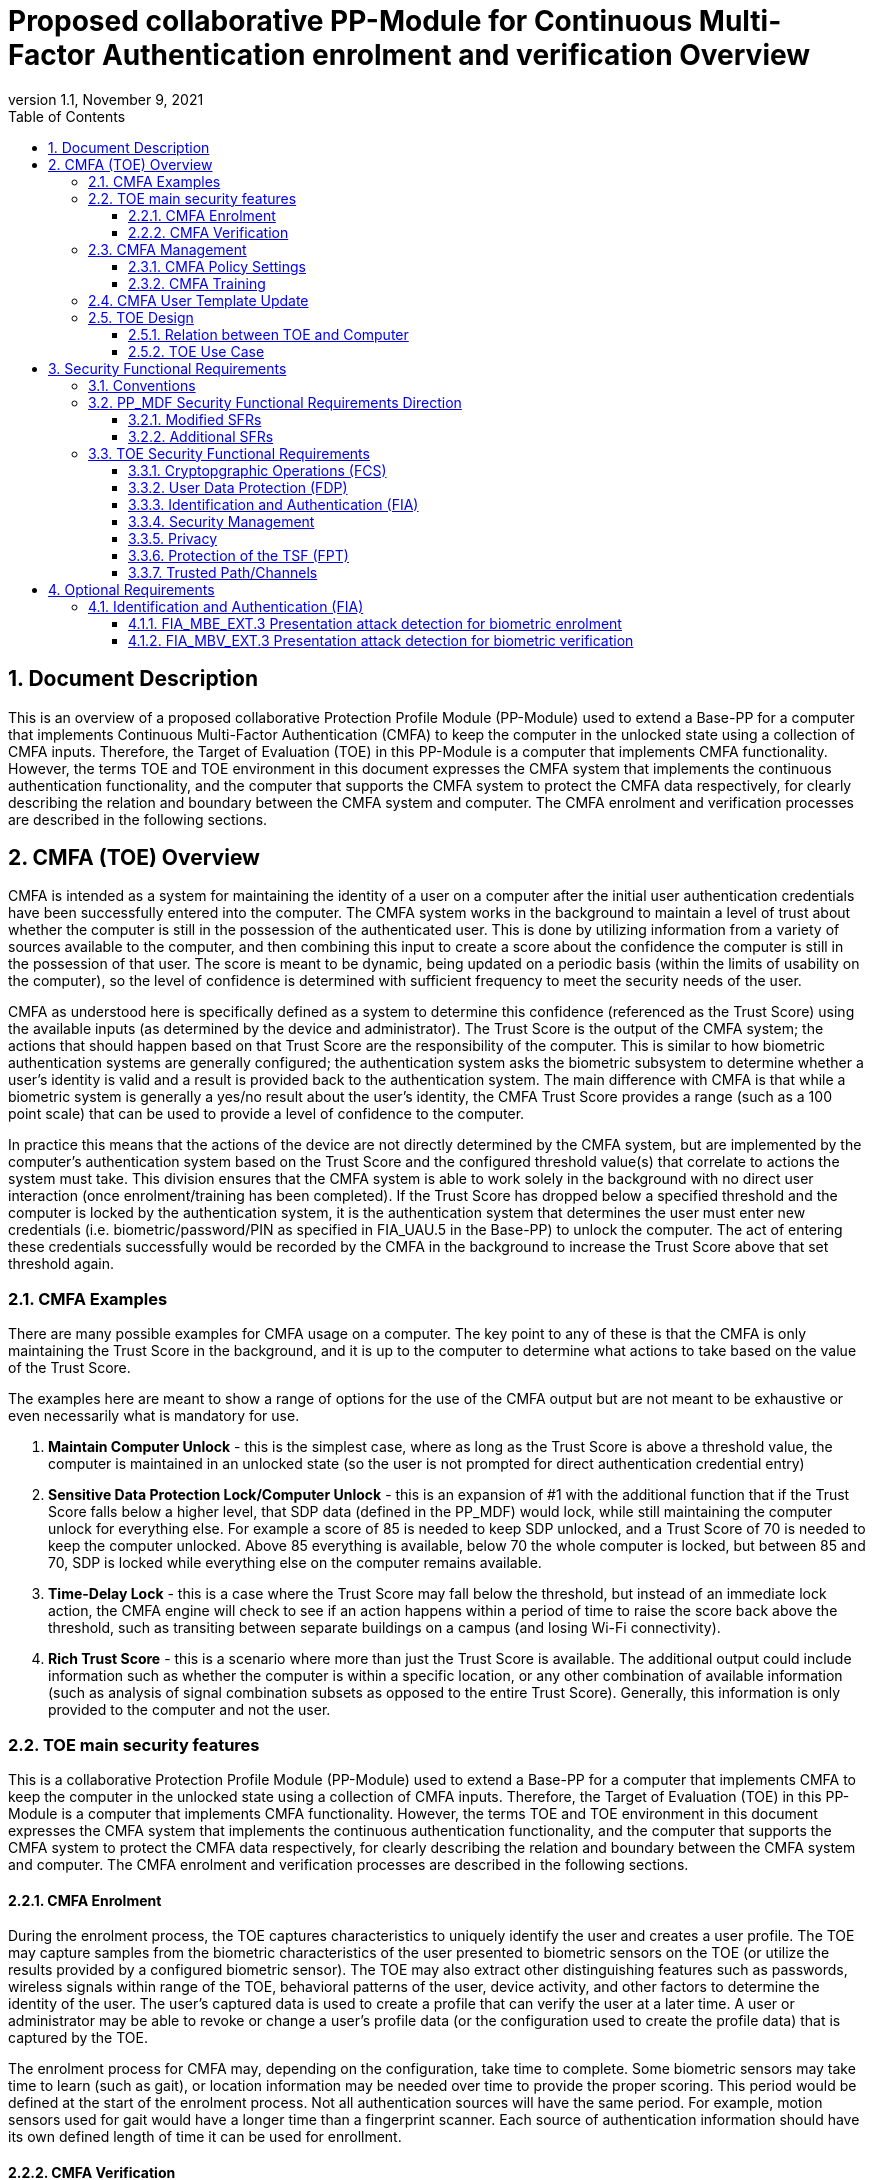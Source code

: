 = Proposed collaborative PP-Module for Continuous Multi-Factor Authentication enrolment and verification Overview
:showtitle:
:toc:
:toclevels: 3
:sectnums:
:sectnumlevels: 5
:imagesdir: images
:revnumber: 1.1
:revdate: November 9, 2021
:doctype: book

:iTC-longame: Biometrics Security
:iTC-shortname: BIO-iTC

== Document Description
This is an overview of a proposed collaborative Protection Profile Module (PP-Module) used to extend a Base-PP for a computer that implements Continuous Multi-Factor Authentication (CMFA) to keep the computer in the unlocked state using a collection of CMFA inputs. Therefore, the Target of Evaluation (TOE) in this PP-Module is a computer that implements CMFA functionality. However, the terms TOE and TOE environment in this document expresses the CMFA system that implements the continuous authentication functionality, and the computer that supports the CMFA system to protect the CMFA data respectively, for clearly describing the relation and boundary between the CMFA system and computer. The CMFA enrolment and verification processes are described in the following sections. 

== CMFA (TOE) Overview

CMFA is intended as a system for maintaining the identity of a user on a computer after the initial user authentication credentials have been successfully entered into the computer. The CMFA system works in the background to maintain a level of trust about whether the computer is still in the possession of the authenticated user. This is done by utilizing information from a variety of sources available to the computer, and then combining this input to create a score about the confidence the computer is still in the possession of that user. The score is meant to be dynamic, being updated on a periodic basis (within the limits of usability on the computer), so the level of confidence is determined with sufficient frequency to meet the security needs of the user.

CMFA as understood here is specifically defined as a system to determine this confidence (referenced as the Trust Score) using the available inputs (as determined by the device and administrator). The Trust Score is the output of the CMFA system; the actions that should happen based on that Trust Score are the responsibility of the computer. This is similar to how biometric authentication systems are generally configured; the authentication system asks the biometric subsystem to determine whether a user's identity is valid and a result is provided back to the authentication system. The main difference with CMFA is that while a biometric system is generally a yes/no result about the user's identity, the CMFA Trust Score provides a range (such as a 100 point scale) that can be used to provide a level of confidence to the computer.

In practice this means that the actions of the device are not directly determined by the CMFA system, but are implemented by the computer's authentication system based on the Trust Score and the configured threshold value(s) that correlate to actions the system must take. This division ensures that the CMFA system is able to work solely in the background with no direct user interaction (once enrolment/training has been completed). If the Trust Score has dropped below a specified threshold and the computer is locked by the authentication system, it is the authentication system that determines the user must enter new credentials (i.e. biometric/password/PIN as specified in FIA_UAU.5 in the Base-PP) to unlock the computer. The act of entering these credentials successfully would be recorded by the CMFA in the background to increase the Trust Score above that set threshold again.

=== CMFA Examples

There are many possible examples for CMFA usage on a computer. The key point to any of these is that the CMFA is only maintaining the Trust Score in the background, and it is up to the computer to determine what actions to take based on the value of the Trust Score.

The examples here are meant to show a range of options for the use of the CMFA output but are not meant to be exhaustive or even necessarily what is mandatory for use.

. *Maintain Computer Unlock* - this is the simplest case, where as long as the Trust Score is above a threshold value, the computer is maintained in an unlocked state (so the user is not prompted for direct authentication credential entry)
. *Sensitive Data Protection Lock/Computer Unlock* - this is an expansion of #1 with the additional function that if the Trust Score falls below a higher level, that SDP data (defined in the PP_MDF) would lock, while still maintaining the computer unlock for everything else. For example a score of 85 is needed to keep SDP unlocked, and a Trust Score of 70 is needed to keep the computer unlocked. Above 85 everything is available, below 70 the whole computer is locked, but between 85 and 70, SDP is locked while everything else on the computer remains available.
. *Time-Delay Lock* - this is a case where the Trust Score may fall below the threshold, but instead of an immediate lock action, the CMFA engine will check to see if an action happens within a period of time to raise the score back above the threshold, such as transiting between separate buildings on a campus (and losing Wi-Fi connectivity).
. *Rich Trust Score* - this is a scenario where more than just the Trust Score is available. The additional output could include information such as whether the computer is within a specific location, or any other combination of available information (such as analysis of signal combination subsets as opposed to the entire Trust Score). Generally, this information is only provided to the computer and not the user.

=== TOE main security features
This is a collaborative Protection Profile Module (PP-Module) used to extend a Base-PP for a computer that implements CMFA to keep the computer in the unlocked state using a collection of CMFA inputs. Therefore, the Target of Evaluation (TOE) in this PP-Module is a computer that implements CMFA functionality. However, the terms TOE and TOE environment in this document expresses the CMFA system that implements the continuous authentication functionality, and the computer that supports the CMFA system to protect the CMFA data respectively, for clearly describing the relation and boundary between the CMFA system and computer. The CMFA enrolment and verification processes are described in the following sections. 

==== CMFA Enrolment

During the enrolment process, the TOE captures characteristics to uniquely identify the user and creates a user profile. The TOE may capture samples from the biometric characteristics of the user presented to biometric sensors on the TOE (or utilize the results provided by a configured biometric sensor). The TOE may also extract other distinguishing features such as passwords, wireless signals within range of the TOE, behavioral patterns of the user, device activity, and other factors to determine the identity of the user. The user’s captured data is used to create a profile that can verify the user at a later time. A user or administrator may be able to revoke or change a user’s profile data (or the configuration used to create the profile data) that is captured by the TOE.

The enrolment process for CMFA may, depending on the configuration, take time to complete. Some biometric sensors may take time to learn (such as gait), or location information may be needed over time to provide the proper scoring. This period would be defined at the start of the enrolment process. Not all authentication sources will have the same period.  For example, motion sensors used for gait would have a longer time than a fingerprint scanner. Each source of authentication information should have its own defined length of time it can be used for enrollment.

==== CMFA Verification

Continuous verification in the context of CMFA is a passive activity from the user's perspective. No overt authentication related action is required by the user to determine CMFA status. From the user's perspective, they are merely using the computer for its intended purposes. During the verification process, a user's CMFA verification input signals are periodically sampled by the CMFA TOE. The user is not prompted to provide any of these input signals. The TOE collects these data as needed from the computer/sensors whether or not the user is interacting with the computer. Each CMFA input signal is individually tested for quality and veracity according to each signal's defined standards as prescribed by the TOE vendor and selected by the CMFA Administrator. The CMFA engine calculates a score based on all authorized input data that meets prescribed data quality and veracity metrics to determine a Trust score. The Trust score, threshold value and possibly other relevant information is made available to the computer for use in determining security-related actions.

CMFA related signals include all the input signals available to the TOE as defined by the TOE vendor. Some or all available CMFA signals may be selected by the CMFA administrator for use in calculating the Trust score for a given use case. Data provided by these signals can include user biometric information, wireless signal information (BT, Wi-Fi, NFC, etc.), location, on body status, local time, various computer status information, information from external devices such as wearables that are paired with the computer, and others. CMFA signal selection may be static or dynamic. Static selections are made by the CMFA administrator and remain fixed until changed by the administrator. Dynamic selections are set by the administrator but can change according to changes in the computer status such as time of day, location, wireless signal strength, connected network ID, user request for change, etc. Limits on what is permitted to change and by how much are set by the administrator.

=== CMFA Management
The configuration of CMFA is more complicated than single-factor authentication methods such as biometrics or passwords. Not only does it require the specification of the signals to be used by the CMFA Engine, the use of those signals must be configured. In addition to the configuration required by the administrator, the end user will need to provide training information (some of which may be collected over a period of time) to fully configure the CMFA for use.

CMFA management is expected to rely on the device management system to receive configuration policies. The device management system is relied upon to ensure the policy is trusted from the corresponding EMM. The actual CMFA policy on the device will be maintained within the SEE of the system.

==== CMFA Policy Settings
A CMFA policy would have a number of settings governing the overall configuration of the CMFA Engine. 

NOTE: The options here are meant to be representative, but not exhaustive.

* Frequency of input checks (where applicable)
** Separately determined for each input source
* Inputs to be used
** Mandatory inputs
** Optional/Selectable (per device capability) inputs
* Input configurations (examples below)
** Trusted Wi-Fi network(s)
** Trusted location(s)
** Time period when usable
* Trust settings for inputs
* Score settings
** parameters for combined inputs (i.e. location + time + Wi-Fi = good, vs just checking general parameters)
* Training parameters
** Length of training needed
** Forced user enrolment (where applicable)
** Prompts for user information (such as entering location information, or adding biometrics)

==== CMFA Training
In addition to configuring the system settings, the user may have specific actions to perform to complete the enrolment process. Until the user has provided the training/enrolment/responses needed, the CMFA authentication template cannot be completed.

NOTE: The options here are meant to be representative, but not exhaustive.

* Enrol a biometric
* Confirm a time zone
* Confirm a location (i.e. office/work location)
* Train a longer-term biometric (such as gait)
* Approve/confirm device connections (i.e. Bluetooth devices)

=== CMFA User Template Update
While the CMFA Training process performs the initial configuation of the user template, the CMFA system must also support explicit updates that may be outside the initial training window. These specific changes should not require a full training cycle to update the template (a shorter training cycle may be needed in some circumstances). 

Some examples of changes:

* The user may enrol a new biometric (such as a new fingerprint, or an update to an existing fingerprint after an injury causes the original fingerprint template to no longer succeed)
* Selecting a new office location
* Changing a time zone (such as when traveling)
* Adding new Bluetooth devices

Similarly the admin may force a change in the template.

When making this type of change it is expected that the user would be required to provide a password/PIN to authorize the change of the template (as is required when changing a biometric template). To ensure proper security here, the changes would also have to be within a limited time window after the authentication.

NOTE: At this time dynamic updating of the CMFA user template is not being considered, so changes to the template are discrete and require intervention from either the user or admin.

=== TOE Design
The TOE is fully integrated into the computer without the need for additional software and hardware. The following figure, inspired from <<ISO/IEC 30107-1>>, is a generic representation of a TOE. It should be noted that the actual TOE design may not directly correspond to this figure and the developer may design the TOE in a different way. This illustrates the components that a CMFA system will rely on for enrolment and verification processes.

[#img-TOE-generic]
.Generic representation of a TOE
image::TOE.png[title="Generic representation of a TOE" align="center"]
{empty} +
As illustrated in the above figure, the TOE is comprised of:

* CMFA Engine - the core service of the CMFA that determines the authentication Score based on the user's profile (and will generate the profile during enrolment) based on the policy specified by the administrator
* CMFA Signal Verification - this filters input and associates Trust values with the incoming data. Additional processing may be done on an input related to the Trust value
* Policy Engine - this applies the configuration specified by the administrator (it does not perform any authentication processing)

Additionally there are external components used by the TOE:

* External Admin - this is how the administrator generates a CMFA policy (for example via an EMM or a special local app)
* External Devices - devices that may be attached to the computer (likely wireless, but could also be wired)
* Wireless Signals - wireless connections available to the computer such as Wi-Fi networks, Bluetooth or cellular (not exhaustive)
* Sensors (general) - sensors on the computer such as location, on-body detection, etc.
* Biometric Sensors (Trusted and Untrusted) - various biometric sensors that are available on the computer which may or may not be evaluated to the BIO-PPM
* On-board Status - information internal to the device such as time, special keys, etc

The lines between the external components and the TOE are representative to show:

* Red - external components that are untrusted and must be processed by the CMFA Signal Verification system before being passed to the CMFA Engine
* Orange dotted - possible status information from on-board the device that still may not be fully trusted and therefore must follow the same path as the external components
* Green - trusted components that are able to pass information directly to the CMFA Engine without being verified

The TOE verification flow can be represented roughly as this:

[#img-TOE-verification]
.Verification flow
image::verification.png[title="Verification flow" align="center"]

* Based on either time or a system change event (such as (dis)connecting to a Wi-Fi network), the CMFA will initiate reading of inputs (as specified in the CMFA policy)
* The inputs will be verified as needed
* The CMFA engine will check the current authentication policy
* Using the current policy a profile will be generated based on the collected inputs
* The collected profile will be compared to the stored user profile
* The CMFA engine will generate a Score and based on that value determine whether the user is still verified
* The decision and Score are made available to the main Operating System to determine any actions to be taken on the computer

An example of how a CMFA score would change over time can be seen here:

[#img-timeline]
.CMFA Score Timeline
image::timeline.png[title="CMFA Score Timeline" align="center"]

==== Relation between TOE and Computer 
The TOE is reliant on the computer itself to provide overall security of the system. This PP-Module is intended to be used with a Base-PP, and the Base-PP is responsible for evaluating the following security functions:

* Providing the NCAF (Non-Continuous Authentication Factor) to support user authentication and management of the TOE security function
* Invoking the TOE to enrol and verify the user and take appropriate actions based on the decision of the TOE
* Providing the Separate Execution Environment (SEE) that guarantees the TOE and its data to be protected with respect to confidentiality and integrity

The specification of the above security  functions are described in the Base-PP and <<PP_MDF Security Functional Requirements Direction>> of this PP-Module.
 
[#img-TOE-relations] 
.Generic relations between the TOE and the computer environment
image::TOE-operating-env.png[title="Generic relation between the TOE and the computer" align="center"]

==== TOE Use Case
The computer itself may be operated in a number of use cases such as enterprise use with limited personal use or Bring Your Own Device (BYOD). The TOE on the computer may also be operated in the same use cases, however, use cases of the TOE should be devised separately considering the purpose of biometric verification. The following use cases describe how and why biometric verification is supposed to be used. Each use case has its own assurance level, depending on its criticality a separate PP or PP-Module should be developed for each use case. 

This PP-Module only assumes USE CASE 1 described below. USE CASE 2 is out of scope of this PP-Module.

===== USE CASE 1: CMFA verification for maintaining the unlocked state on the computer
This use case is applicable for any computers such as a desktop, laptop, tablet or smartphone that implement CMFA enrolment and verification functionality. For enhanced security that is easy to use, the computer may implement CMFA verification on a computer once it has been “unlocked”. The initial unlock is generally done by a NCAF which is required at startup (or possibly after some period of time), and after that, the computer lock state is maintained by the computer based on the Verified User Score as reported by the CMFA system and compared to the threshold score configured for the computer. In this use case, the computer is not supposed to be used for security sensitive services through the CMFA verification.

The main concern of this use case is the accuracy of the CMFA verification. Security assurance for computer that the TOE relies on should be handled by the Base-PP.

This use case assumes that the computer is configured correctly to enable the CMFA verification by the admin, who acts as the CMFA system administrator in this use case.

It is also assumed that the user enrols to the CMFA system correctly, following the guidance provided by the TOE. Presentation attacks during CMFA enrolment and verification may be out of scope, but optionally addressed. FTE is not a security relevant criterion for this use case.

===== USE CASE 2: CMFA verification for security sensitive service

This use case is an example of another use case that is not considered in this PP-Module. Another PP or PP-Module should be developed at higher assurance level for this use case.

Computers may be used for security sensitive services such as payment transactions and online banking. Verification may be done by the CMFA for convenience instead of the NCAF to access such security sensitive services.

The requirements for the TOE focus on the CMFA performance and presentation attack detection.

===== USE CASE 3: CMFA verification used to unlock external services
* for example using the score data to authorize unlocking a door


== Security Functional Requirements

=== Conventions
The individual security functional requirements are specified in the sections below.
The following conventions are used for the completion of operations:

* [_Italicized text within square brackets_] indicates an operation to be completed by the ST author.

* [*Bold text within square brackets*] indicates the type of operation.

Extended SFRs are identified by having a label “EXT” at the end of the SFR name.

=== PP_MDF Security Functional Requirements Direction

In a PP-Configuration that includes the <<PP_MDF>>, the biometric enrolment and verification is expected to rely on some of the security functions implemented by the computer as a whole and evaluated against the Base-PP. In this case, the following sections describe any modifications that the ST author must make to the SFRs defined in the Base-PP in addition to what is mandated by <<TOE Security Functional Requirements>>. 

Full evaluation activities are not repeated in the <<BIOSD>> for the requirements in this section that are references to the <<PP_MDF>>; only the additional testing needed to supplement what has already been captured in the <<PP_MDF>> is included in the <<BIOSD>>

==== Modified SFRs

The SFRs listed in this section are defined in the <<PP_MDF>> and relevant to the secure operation of the biometric enrolment and verification. It is necessary for the ST author to complete selections and/or assignments for these SFRs in a specific manner in order to ensure that the functionality provided by the mobile device is consistent with the functionality required by the biometric enrolment and verification in order for it to conform to this PP-Module.

===== Class: Cryptographic Support (FCS)
This PP-Module does not modify SFRs in FCS class as it is defined in the <<PP_MDF>>. However, note that BAF must be illustrated in the key hierarchy diagram and all keys created upon successful biometric enrolment and verification must be generated, derived, combined, released and destroyed according to SFRs in this class.

===== FCS_CKM_EXT.4 Key Destruction [[FCS_CKM_EXT.4]]
This SFR is identical to what is defined in the <<PP_MDF>>. The change is to the application note.

*Application Note:* For the purposes of this requirement, plaintext keying material refers to authentication data, passwords, secret/private symmetric keys, private asymmetric keys, data used to derive keys, values derived from passwords, etc. *Biometric data used for enrolment or verification are considered critical security parameters that must be destroyed when no longer needed.*

*Application Note {counter:remark_count}*:: The Application Note following FCS_CKM_EXT.4.2 is modified to add the text to include biometric data as a critical security parameter to ensure it is handled properly by the TSF.

===== FPT_AEX_EXT.4 Domain Isolation [[FPT_AEX_EXT.4]]
This SFR is identical to what is defined in the <<PP_MDF>>. The change is to the application note.

*Application Note:* In addition to the TSF software (e.g., kernel image, device drivers, trusted applications) that resides in storage, the execution context (e.g., address space, processor registers, per-process environment variables) of the software operating in a privileged mode of the processor (e.g., kernel, *other processor modes*) *or on separate processors*, as well as the context of the trusted applications is to be protected. In addition to the software, any configuration information that controls or influences the behavior of the TSF *and any hardware (e.g. biometric capture sensor) that generates or accesses the biometric data* is also to be protected from modification *or unauthorized access* by untrusted subjects.

*Application Note {counter:remark_count}*:: This application note explicitly adds more support for additional processor modes (e.g. the Secure/Normal World modes defined in a Trusted Execution Environment) or separate processors (e.g. a secure element) that may be present and used for the processing of biometric data. Any biometric components depicted in <<Figure 1>> should be considered as TSF being protected by these mechanisms, defined as the SEE.

===== FPT_KST_EXT.1 Key Storage [[FPT_KST_EXT.1]]

*FPT_KST_EXT.1.1*:: The TSF shall not store any plaintext key material *or biometric data* in readable non-volatile memory.

*Application Note {counter:remark_count}*:: This SFR is functionally identical to what is defined in the <<PP_MDF>> with the addition of biometric data as key materials to be protected. Plaintext biometric data to be protected includes any data used for the biometric enrolment and verification.

===== FPT_KST_EXT.2 No Key Transmission [[FPT_KST_EXT.2]]

*FPT_KST_EXT.2.1*:: The TSF shall not transmit any plaintext key material *or biometric data* outside the security boundary of the TOE.

*Application Note {counter:remark_count}*:: This SFR is functionally identical to what is defined in the <<PP_MDF>> with the addition of biometric data as plaintext key materials that must not be transmitted off-device. 

==== Additional SFRs

There are no additional SFRs that must be claimed only in cases where the <<PP_MDF>> is the claimed Base-PP.

=== TOE Security Functional Requirements
This section lists SFRs for the biometric enrolment and verification.

==== Cryptopgraphic Operations (FCS)
* consider what base-PP SFRs may be mandatory for functionality
* see if anything not covered in base-PP is needed

==== User Data Protection (FDP)

* Access control policy/functions
* information flow control/functions
??

==== Identification and Authentication (FIA)

===== FIA_MBE_EXT.1 Biometric enrolment [[FIA_MBE_EXT.1]]

*FIA_MBE_EXT.1.1*:: The TSF shall provide a mechanism to enrol an authenticated user.


===== FIA_MBE_EXT.2 Quality of biometric templates for biometric enrolment [[FIA_MBE_EXT.2]]

*FIA_MBE_EXT.2.1*:: The TSF shall only use biometric samples of sufficient quality for enrolment. Sufficiency of sample data shall be determined by measuring sample with [*selection*: [[*assignment*: _quality metric standard_] using a threshold of [*assignment*: _quality metric threshold_]], [*assignment*: _developer defined quality assessment method_]].


===== FIA_MBV_EXT.1 Biometric verification [[FIA_MBV_EXT.1]]

*FIA_MBV_EXT.1.1*:: The TSF shall provide a biometric verification mechanism using [*selection*: _eye, face, fingerprint, vein_].

*FIA_MBV_EXT.1.2*:: The TSF shall provide a biometric verification mechanism with the [*selection*: _FMR, FAR_] not exceeding [*assignment*: _value equal to or less than 0.01% (1:10^4^)_] for the upper bound of [*assignment*: _value equal to or greater than 80%_] confidence interval and, [*selection*: _FNMR, FRR_] not exceeding [*assignment*: _value equal to or less than 5% (5:100)_] for the upper bound of [*assignment*: _value equal to or greater than 80%_] confidence interval.


===== FIA_MBV_EXT.2 Quality of biometric samples for biometric verification [[FIA_MBV_EXT.2]]

*FIA_MBV_EXT.2.1*:: The TSF shall only use biometric samples of sufficient quality for verification. Sufficiency of sample data shall be determined by measuring sample with [*selection*: [[*assignment*: _quality metric standard_] using a threshold of [*assignment*: _quality metric threshold_]], [*assignment*: _developer defined quality assessment method_]].


==== Security Management

* Management of functions
* Management of Security Attributes
* Specification of management functions?


==== Privacy

* not sure here, but likely something (may need to be EXT)

==== Protection of the TSF (FPT)

* replay?
* time stamps (device dependency)
* self test?
* fail secure (is this applicable, it may be useful to show failure would go to say password or something)


===== FPT_BDP_EXT.1 Biometric data processing [[FPT_BDP_EXT.1]]

*FPT_BDP_EXT.1.1*:: Processing of plaintext biometric data shall be inside the SEE in runtime.


*FPT_BDP_EXT.1.2*:: Transmission of plaintext biometric data between the capture sensor and the SEE shall be isolated from the main computer operating system on the TSF in runtime.


===== FPT_PBT_EXT.1 Protection of biometric template [[FPT_PBT_EXT.1]]

*FPT_PBT_EXT.1.1*:: The TSF shall protect the template [*selection*: _using a PIN as an additional factor, using a password as an additional factor_, [*assignment*: _other circumstances_]].

==== Trusted Path/Channels

* is this useful to show some paths to the CMFA engine? Trust?


== Optional Requirements
This section comprises requirements that can be included in the ST, but are not mandatory for a TOE to claim conformance to this PP-Module.

ST authors are free to choose none, some or all SFRs defined in this Section. Just the fact that a product supports a certain functionality does not mandate to add any SFR defined in this chapter.

=== Identification and Authentication (FIA)

==== FIA_MBE_EXT.3 Presentation attack detection for biometric enrolment [[FIA_MBE_EXT.3]]

*FIA_MBE_EXT.3.1*:: The TSF shall prevent use of artificial presentation attack instruments from being successfully enroled.

==== FIA_MBV_EXT.3 Presentation attack detection for biometric verification [[FIA_MBV_EXT.3]]

*FIA_MBV_EXT.3.1*:: The TSF shall provide a biometric verification mechanism with the IAPAR not exceeding [*assignment*: _value equal to or less than 15% (15:100)_] to prevent use of artificial presentation attack instruments from being successfully verified.
